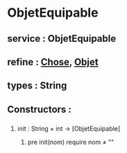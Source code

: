 * ObjetEquipable
** service : ObjetEquipable
** refine : [[file:chose.org][Chose]], [[file:objet.org][Objet]]
** types : String

** Constructors :
*** 
**** init : String × int → [ObjetEquipable]
***** pre init(nom) require nom ≠ ""
